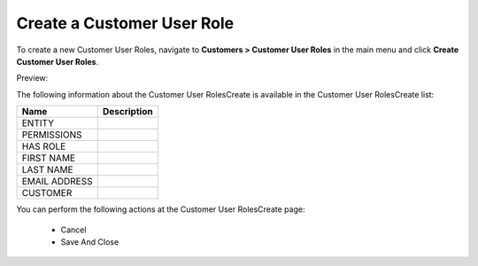 Create a Customer User Role
~~~~~~~~~~~~~~~~~~~~~~~~~~~

To create a new Customer User Roles, navigate to **Customers > Customer User Roles** in the main menu and click **Create Customer User Roles**.

Preview:

.. image:: /user_guide/img/customers/customer_user_roles/CustomerUserRolesCreate.png
   :class: with-border

The following information about the Customer User RolesCreate is available in the Customer User RolesCreate list:

+---------------+-------------+
| Name          | Description |
+===============+=============+
| ENTITY        |             |
+---------------+-------------+
| PERMISSIONS   |             |
+---------------+-------------+
| HAS ROLE      |             |
+---------------+-------------+
| FIRST NAME    |             |
+---------------+-------------+
| LAST NAME     |             |
+---------------+-------------+
| EMAIL ADDRESS |             |
+---------------+-------------+
| CUSTOMER      |             |
+---------------+-------------+

You can perform the following actions at the Customer User RolesCreate page:

 * Cancel

 * Save And Close

.. stop
